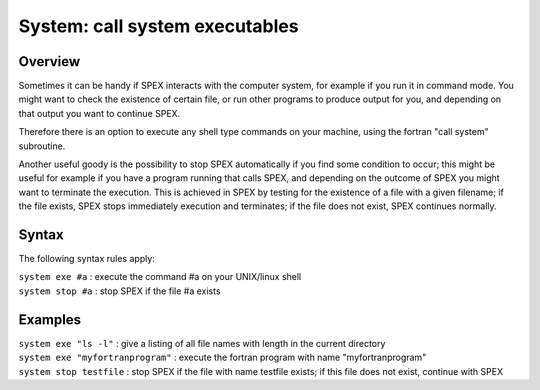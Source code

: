 .. _sec:system:

System: call system executables
===============================

Overview
~~~~~~~~

Sometimes it can be handy if SPEX interacts with the computer system,
for example if you run it in command mode. You might want to check the
existence of certain file, or run other programs to produce output for
you, and depending on that output you want to continue SPEX.

Therefore there is an option to execute any shell type commands on your
machine, using the fortran "call system" subroutine.

Another useful goody is the possibility to stop SPEX automatically if
you find some condition to occur; this might be useful for example if
you have a program running that calls SPEX, and depending on the outcome
of SPEX you might want to terminate the execution. This is achieved in
SPEX by testing for the existence of a file with a given filename; if
the file exists, SPEX stops immediately execution and terminates; if the
file does not exist, SPEX continues normally.

Syntax
~~~~~~

The following syntax rules apply:

| ``system exe #a`` : execute the command #a on your UNIX/linux shell
| ``system stop #a`` : stop SPEX if the file #a exists

Examples
~~~~~~~~

| ``system exe "ls -l"`` : give a listing of all file names with length
  in the current directory
| ``system exe "myfortranprogram"`` : execute the fortran program with
  name "myfortranprogram"
| ``system stop testfile`` : stop SPEX if the file with name testfile
  exists; if this file does not exist, continue with SPEX
